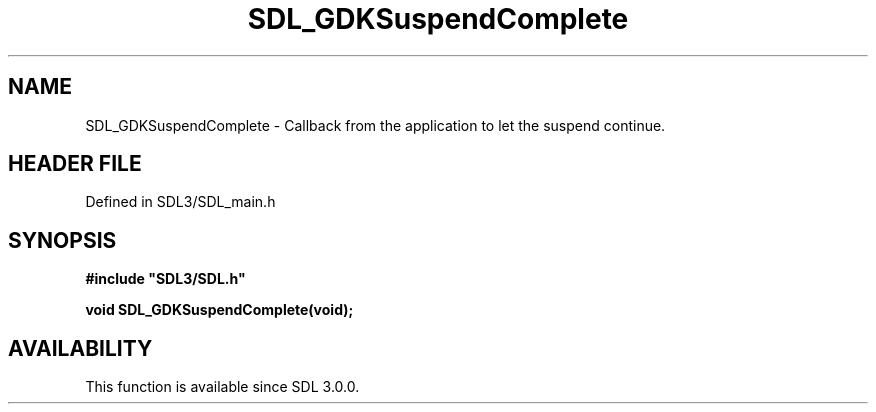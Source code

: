 .\" This manpage content is licensed under Creative Commons
.\"  Attribution 4.0 International (CC BY 4.0)
.\"   https://creativecommons.org/licenses/by/4.0/
.\" This manpage was generated from SDL's wiki page for SDL_GDKSuspendComplete:
.\"   https://wiki.libsdl.org/SDL_GDKSuspendComplete
.\" Generated with SDL/build-scripts/wikiheaders.pl
.\"  revision SDL-3.1.2-no-vcs
.\" Please report issues in this manpage's content at:
.\"   https://github.com/libsdl-org/sdlwiki/issues/new
.\" Please report issues in the generation of this manpage from the wiki at:
.\"   https://github.com/libsdl-org/SDL/issues/new?title=Misgenerated%20manpage%20for%20SDL_GDKSuspendComplete
.\" SDL can be found at https://libsdl.org/
.de URL
\$2 \(laURL: \$1 \(ra\$3
..
.if \n[.g] .mso www.tmac
.TH SDL_GDKSuspendComplete 3 "SDL 3.1.2" "Simple Directmedia Layer" "SDL3 FUNCTIONS"
.SH NAME
SDL_GDKSuspendComplete \- Callback from the application to let the suspend continue\[char46]
.SH HEADER FILE
Defined in SDL3/SDL_main\[char46]h

.SH SYNOPSIS
.nf
.B #include \(dqSDL3/SDL.h\(dq
.PP
.BI "void SDL_GDKSuspendComplete(void);
.fi
.SH AVAILABILITY
This function is available since SDL 3\[char46]0\[char46]0\[char46]

